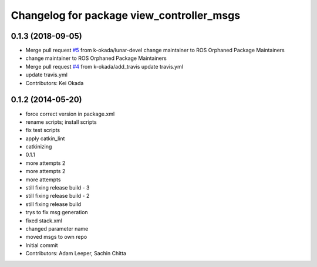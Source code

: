 ^^^^^^^^^^^^^^^^^^^^^^^^^^^^^^^^^^^^^^^^^^
Changelog for package view_controller_msgs
^^^^^^^^^^^^^^^^^^^^^^^^^^^^^^^^^^^^^^^^^^

0.1.3 (2018-09-05)
------------------
* Merge pull request `#5 <https://github.com/ros-visualization/view_controller_msgs/issues/5>`_ from k-okada/lunar-devel
  change maintainer to ROS Orphaned Package Maintainers
* change maintainer to ROS Orphaned Package Maintainers
* Merge pull request `#4 <https://github.com/ros-visualization/view_controller_msgs/issues/4>`_ from k-okada/add_travis
  update travis.yml
* update travis.yml
* Contributors: Kei Okada

0.1.2 (2014-05-20)
------------------
* force correct version in package.xml
* rename scripts; install scripts
* fix test scripts
* apply catkin_lint
* catkinizing
* 0.1.1
* more attempts 2
* more attempts 2
* more attempts
* still fixing release build - 3
* still fixing release build - 2
* still fixing release build
* trys to fix msg generation
* fixed stack.xml
* changed parameter name
* moved msgs to own repo
* Initial commit
* Contributors: Adam Leeper, Sachin Chitta
